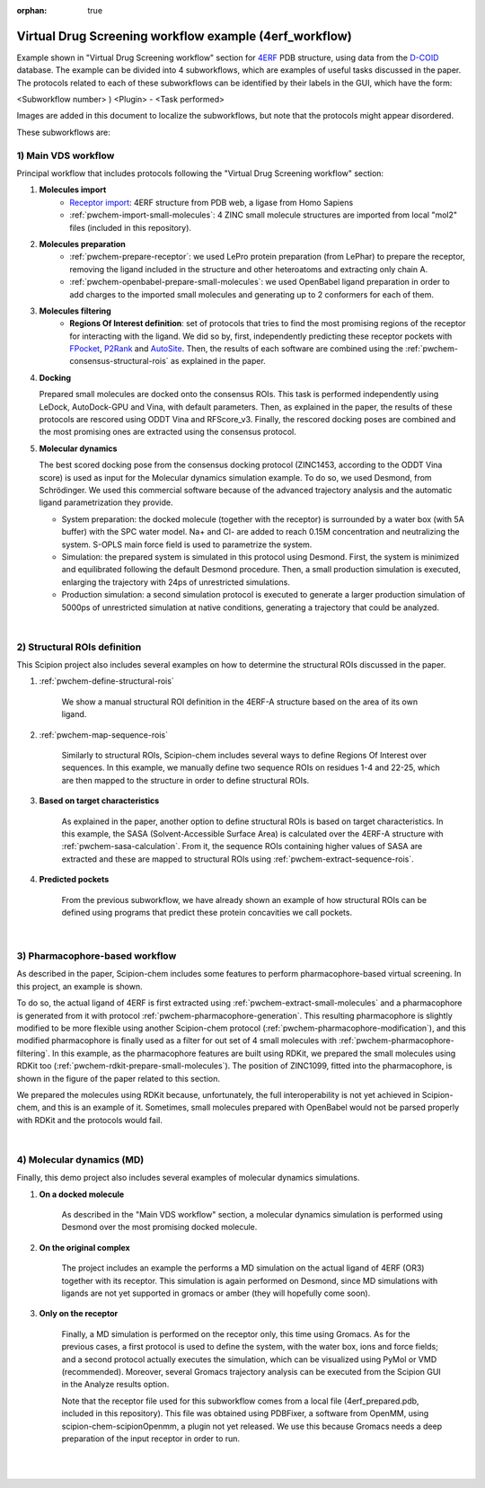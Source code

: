 :orphan: true

###############################################################
Virtual Drug Screening workflow example (4erf_workflow)
###############################################################

Example shown in "Virtual Drug Screening workflow" section for `4ERF <https://www.rcsb.org/structure/4ERF>`_ PDB structure, using data from the `D-COID <https://data.mendeley.com/datasets/8czn4rxz68/1>`_ database. 
The example can be divided into 4 subworkflows, which are examples of useful tasks discussed in the paper. 
The protocols related to each of these subworkflows can be identified by their labels in the GUI, which have the form:

<Subworkflow number> ) <Plugin> - <Task performed>

Images are added in this document to localize the subworkflows, but note that the protocols might appear disordered.

These subworkflows are:


1) Main VDS workflow
~~~~~~~~~~~~~~~~~~~~~

Principal workflow that includes protocols following the "Virtual Drug Screening workflow" section:

.. image:: ../../../../../_static/images/publications/scipion-chem_vds/subworkflow1_4erf.png
   :alt: vds workflow 4erf

1) **Molecules import**
    - `Receptor import <https://scipion-em.github.io/docs/release-3.0.0/api/pwem/pwem.protocols.protocol_import.volumes.html#pwem.protocols.protocol_import.volumes.ProtImportSetOfAtomStructs>`_: 4ERF structure from PDB web, a ligase from Homo Sapiens
    - :ref:`pwchem-import-small-molecules`: 4 ZINC small molecule structures are imported from local "mol2" files
      (included in this repository).

2) **Molecules preparation**
    - :ref:`pwchem-prepare-receptor`: we used LePro protein preparation (from LePhar) to prepare the receptor, removing
      the ligand included in the structure and other heteroatoms and extracting only chain A.
    - :ref:`pwchem-openbabel-prepare-small-molecules`: we used OpenBabel ligand preparation in order to add charges to the imported
      small molecules and generating up to 2 conformers for each of them.

3) **Molecules filtering**
    - **Regions Of Interest definition**: set of protocols that tries to find the most promising regions of the
      receptor for interacting with the ligand. We did so by, first, independently predicting these receptor
      pockets with `FPocket <https://github.com/scipion-chem/docs/blob/main/docs/plugins/fpocket/index.rst>`_, `P2Rank <https://github.com/scipion-chem/docs/blob/main/docs/plugins/p2rank/index.rst>`_ and `AutoSite <https://github.com/scipion-chem/docs/blob/main/docs/plugins/autodock/index.rst>`_. Then, the results of each software are combined using the
      :ref:`pwchem-consensus-structural-rois` as explained in the paper.

4) **Docking**

   Prepared small molecules are docked onto the consensus ROIs. This task is performed independently using
   LeDock, AutoDock-GPU and Vina, with default parameters. Then, as explained in the paper, the results of
   these protocols are rescored using ODDT Vina and RFScore_v3. Finally, the rescored docking poses are
   combined and the most promising ones are extracted using the consensus protocol.

5) **Molecular dynamics**

   The best scored docking pose from the consensus docking protocol (ZINC1453, according to the ODDT Vina score)
   is used as input for the Molecular dynamics simulation example. To do so, we used Desmond, from Schrödinger.
   We used this commercial software because of the advanced trajectory analysis and the automatic ligand
   parametrization they provide.

   - System preparation: the docked molecule (together with the receptor) is surrounded by a water box
     (with 5A buffer) with the SPC water model. Na+ and Cl- are added to reach 0.15M concentration and
     neutralizing the system. S-OPLS main force field is used to parametrize the system.
   - Simulation: the prepared system is simulated in this protocol using Desmond. First, the system is
     minimized and equilibrated following the default Desmond procedure. Then, a small production simulation
     is executed, enlarging the trajectory with 24ps of unrestricted simulations.
   - Production simulation: a second simulation protocol is executed to generate a larger production simulation
     of 5000ps of unrestricted simulation at native conditions, generating a trajectory that could be analyzed.

|

2) Structural ROIs definition
~~~~~~~~~~~~~~~~~~~~~~~~~~~~~~
This Scipion project also includes several examples on how to determine the structural ROIs discussed in the paper.

.. image:: ../../../../../_static/images/publications/scipion-chem_vds/subworkflow2_4erf.png
   :alt: rois workflow 4erf

1) :ref:`pwchem-define-structural-rois`

    We show a manual structural ROI definition in the 4ERF-A structure based on the area of its own ligand.

2) :ref:`pwchem-map-sequence-rois`

    Similarly to structural ROIs, Scipion-chem includes several ways to define Regions Of Interest over sequences. In this
    example, we manually define two sequence ROIs on residues 1-4 and 22-25, which are then mapped to the structure in
    order to define structural ROIs.

3) **Based on target characteristics**

    As explained in the paper, another option to define structural ROIs is based on target characteristics. In this
    example, the SASA (Solvent-Accessible Surface Area) is calculated over the 4ERF-A structure with :ref:`pwchem-sasa-calculation`. From it, the sequence ROIs containing higher values of SASA are extracted and these are mapped to structural ROIs using :ref:`pwchem-extract-sequence-rois`.

4) **Predicted pockets**

    From the previous subworkflow, we have already shown an example of how structural ROIs can be defined using programs
    that predict these protein concavities we call pockets.

|

3) Pharmacophore-based workflow
~~~~~~~~~~~~~~~~~~~~~~~~~~~~~~~
As described in the paper, Scipion-chem includes some features to perform pharmacophore-based virtual screening. In this
project, an example is shown.

.. image:: ../../../../../_static/images/publications/scipion-chem_vds/subworkflow3_4erf.png
   :alt: pharmacophore workflow 4erf

To do so, the actual ligand of 4ERF is first extracted using :ref:`pwchem-extract-small-molecules` and a pharmacophore is generated from it with protocol :ref:`pwchem-pharmacophore-generation`. This resulting
pharmacophore is slightly modified to be more flexible using another Scipion-chem protocol (:ref:`pwchem-pharmacophore-modification`), and this modified
pharmacophore is finally used as a filter for out set of 4 small molecules with :ref:`pwchem-pharmacophore-filtering`. In this example, as the pharmacophore
features are built using RDKit, we prepared the small molecules using RDKit too (:ref:`pwchem-rdkit-prepare-small-molecules`). The position of ZINC1099, fitted into
the pharmacophore, is shown in the figure of the paper related to this section.

We prepared the molecules using RDKit because, unfortunately, the full
interoperability is not yet achieved in Scipion-chem, and this is an example of it. Sometimes, small molecules
prepared with OpenBabel would not be parsed properly with RDKit and the protocols would fail.

|

4) Molecular dynamics (MD)
~~~~~~~~~~~~~~~~~~~~~~~~~~~~~~~
Finally, this demo project also includes several examples of molecular dynamics simulations.

.. image:: ../../../../../_static/images/publications/scipion-chem_vds/subworkflow4_4erf.png
   :alt: md workflow 4erf

1) **On a docked molecule**

    As described in the "Main VDS workflow" section, a molecular dynamics simulation is
    performed using Desmond over the most promising docked molecule.

2) **On the original complex**

    The project includes an example the performs a MD simulation on the actual ligand of
    4ERF (OR3) together with its receptor. This simulation is again performed on Desmond, since MD simulations with ligands
    are not yet supported in gromacs or amber (they will hopefully come soon).

3) **Only on the receptor**

    Finally, a MD simulation is performed on the receptor only, this time using Gromacs. As for
    the previous cases, a first protocol is used to define the system, with the water box, ions and force fields; and a
    second protocol actually executes the simulation, which can be visualized using PyMol or VMD (recommended). Moreover,
    several Gromacs trajectory analysis can be executed from the Scipion GUI in the Analyze results option.

    Note that the receptor file used for this subworkflow comes from a local file (4erf_prepared.pdb, included in this
    repository). This file was obtained using PDBFixer, a software from OpenMM, using scipion-chem-scipionOpenmm, a plugin
    not yet released. We use this because Gromacs needs a deep preparation of the input receptor in order to run.


|
|
